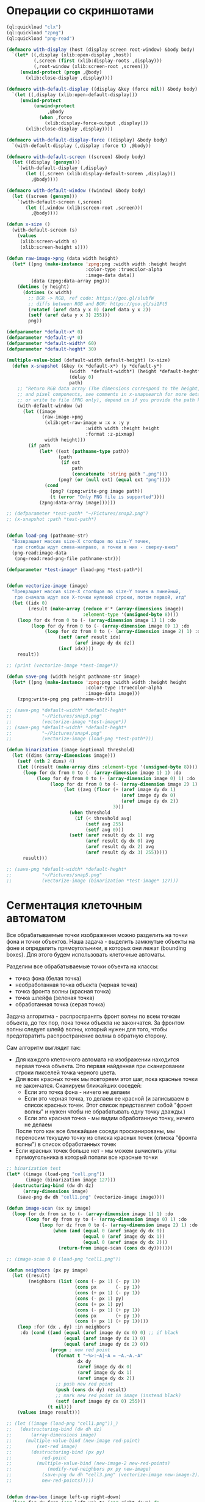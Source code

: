 #+STARTUP: showall indent hidestars

* Операции со скриншотами

#+BEGIN_SRC lisp
  (ql:quickload "clx")
  (ql:quickload "zpng")
  (ql:quickload "png-read")

  (defmacro with-display (host (display screen root-window) &body body)
    `(let* ((,display (xlib:open-display ,host))
            (,screen (first (xlib:display-roots ,display)))
            (,root-window (xlib:screen-root ,screen)))
       (unwind-protect (progn ,@body)
         (xlib:close-display ,display))))

  (defmacro with-default-display ((display &key (force nil)) &body body)
    `(let ((,display (xlib:open-default-display)))
       (unwind-protect
            (unwind-protect
                 ,@body
              (when ,force
                (xlib:display-force-output ,display)))
         (xlib:close-display ,display))))

  (defmacro with-default-display-force ((display) &body body)
    `(with-default-display (,display :force t) ,@body))

  (defmacro with-default-screen ((screen) &body body)
    (let ((display (gensym)))
      `(with-default-display (,display)
         (let ((,screen (xlib:display-default-screen ,display)))
           ,@body))))

  (defmacro with-default-window ((window) &body body)
    (let ((screen (gensym)))
      `(with-default-screen (,screen)
         (let ((,window (xlib:screen-root ,screen)))
           ,@body))))

  (defun x-size ()
    (with-default-screen (s)
      (values
       (xlib:screen-width s)
       (xlib:screen-height s))))

  (defun raw-image->png (data width height)
    (let* ((png (make-instance 'zpng:png :width width :height height
                               :color-type :truecolor-alpha
                               :image-data data))
           (data (zpng:data-array png)))
      (dotimes (y height)
        (dotimes (x width)
          ;; BGR -> RGB, ref code: https://goo.gl/slubfW
          ;; diffs between RGB and BGR: https://goo.gl/si1Ft5
          (rotatef (aref data y x 0) (aref data y x 2))
          (setf (aref data y x 3) 255)))
          png))

  (defparameter *default-x* 0)
  (defparameter *default-y* 0)
  (defparameter *default-width* 60)
  (defparameter *default-heght* 30)

  (multiple-value-bind (default-width default-height) (x-size)
    (defun x-snapshot (&key (x *default-x*) (y *default-y*)
                         (width  *default-width*) (height *default-heght*)
                         (delay 0)
                         path)
      ;; "Return RGB data array (The dimensions correspond to the height, width,
      ;; and pixel components, see comments in x-snapsearch for more details),
      ;; or write to file (PNG only), depend on if you provide the path keyword"
      (with-default-window (w)
        (let ((image
               (raw-image->png
                (xlib:get-raw-image w :x x :y y
                               :width width :height height
                               :format :z-pixmap)
                width height)))
          (if path
              (let* ((ext (pathname-type path))
                     (path
                      (if ext
                          path
                          (concatenate 'string path ".png")))
                     (png? (or (null ext) (equal ext "png"))))
                (cond
                  (png? (zpng:write-png image path))
                  (t (error "Only PNG file is supported"))))
              (zpng:data-array image))))))

  ;; (defparameter *test-path* "~/Pictures/snap2.png")
  ;; (x-snapshot :path *test-path*)


  (defun load-png (pathname-str)
    "Возвращает массив size-X столбцов по size-Y точек,
     где столбцы идут слева-направо, а точки в них - сверху-вниз"
    (png-read:image-data
     (png-read:read-png-file pathname-str)))

  (defparameter *test-image* (load-png *test-path*))


  (defun vectorize-image (image)
    "Превращает массив size-X столбцов по size-Y точек в линейный,
     где сначала идут все X-точки нулевой строки, потом первой, итд"
    (let ((idx 0)
          (result (make-array (reduce #'* (array-dimensions image))
                              :element-type '(unsigned-byte 8))))
      (loop for dx from 0 to (- (array-dimension image 1) 1) :do
           (loop for dy from 0 to (- (array-dimension image 0) 1) :do
                (loop for dz from 0 to (- (array-dimension image 2) 1) :do
                     (setf (aref result idx)
                           (aref image dy dx dz))
                     (incf idx))))
      result))

  ;; (print (vectorize-image *test-image*))

  (defun save-png (width height pathname-str image)
    (let* ((png (make-instance 'zpng:png :width width :height height
                               :color-type :truecolor-alpha
                               :image-data image)))
      (zpng:write-png png pathname-str)))

  ;; (save-png *default-width* *default-heght*
  ;;           "~/Pictures/snap3.png"
  ;;           (vectorize-image *test-image*))
  ;; (save-png *default-width* *default-heght*
  ;;           "~/Pictures/snap4.png"
  ;;           (vectorize-image (load-png *test-path*)))

  (defun binarization (image &optional threshold)
    (let ((dims (array-dimensions image)))
      (setf (nth 2 dims) 4)
      (let ((result (make-array dims :element-type '(unsigned-byte 8))))
        (loop for dx from 0 to (- (array-dimension image 1) 1) :do
             (loop for dy from 0 to (- (array-dimension image 0) 1) :do
                  (loop for dz from 0 to (- (array-dimension image 2) 1) :do
                       (let ((avg (floor (+ (aref image dy dx 1)
                                            (aref image dy dx 0)
                                            (aref image dy dx 2))
                                         3)))
                         (when threshold
                           (if (< threshold avg)
                               (setf avg 255)
                               (setf avg 0)))
                         (setf (aref result dy dx 1) avg
                               (aref result dy dx 0) avg
                               (aref result dy dx 2) avg
                               (aref result dy dx 3) 255)))))
        result)))

  ;; (save-png *default-width* *default-heght*
  ;;           "~/Pictures/snap5.png"
  ;;           (vectorize-image (binarization *test-image* 127)))
#+END_SRC

* Сегментация клеточным автоматом

Все обрабатываемые точки изображения можно разделить на точки фона и точки
объектов. Наша задача - выделить замкнутые объекты на фоне и определить прямоугольники,
в которых они лежат (bounding boxes). Для этого будем использовать клеточные автоматы.

Разделим все обрабатываемые точки объекта на классы:
- точка фона (белая точка)
- необработанная точка объекта (черная точка)
- точка фронта волны (красная точка)
- точка шлейфа (зеленая точка)
- обработанная точка (серая точка)

Задача алгоритма - распространять фронт волны по всем точкам объекта, до тех пор, пока
точки объекта не закончатся. За фронтом волны следует шлейф волны, который нужен для
того, чтобы предотвратить распространение волны в обратную сторону.

Сам алгоритм выглядит так:

- Для каждого клеточного автомата на изображении находится первая точка объекта. Это
  первая найденная при сканировании строки пикселей точка черного цвета.
- Для всех красных точек мы повторяем этот шаг, пока красные точки не
  закончатся. Сканируем ближайших соседей:
  - Если это точка фона - ничего не делаем
  - Если это черная точка, то делаем ее красной (и записываем в список красных
    точек. Этот список представляет собой "фронт волны" и нужен чтобы не обрабатывать
    одну точку дважды.)
  - Если это красная точка - мы видим обработанную точку, ничего не делаем
  После того как все ближайшие соседи просканированы, мы переносим текущую точку из
  списка красных точек (списка "фронта волны") в список обработанных точек
- Если красных точек больше нет - мы можем вычислить углы прямоугольника в который
  попали все красные точки

#+BEGIN_SRC lisp
  ;; binarization test
  (let* ((image (load-png "cell.png"))
         (image (binarization image 127)))
    (destructuring-bind (dw dh dz)
        (array-dimensions image)
      (save-png dw dh "cell1.png" (vectorize-image image))))

  (defun image-scan (sx sy image)
    (loop for dx from sx to (- (array-dimension image 1) 1) :do
         (loop for dy from sy to (- (array-dimension image 0) 1) :do
              (loop for dz from 0 to (- (array-dimension image 2) 1) :do
                   (when (and (equal 0 (aref image dy dx 0))
                              (equal 0 (aref image dy dx 1))
                              (equal 0 (aref image dy dx 2)))
                     (return-from image-scan (cons dx dy)))))))

  ;; (image-scan 0 0 (load-png "cell1.png"))

  (defun neighbors (px py image)
    (let ((result)
          (neighbors (list (cons (- px 1) (- py 1))
                           (cons px       (- py 1))
                           (cons (+ px 1) (- py 1))
                           (cons (- px 1) py)
                           (cons (+ px 1) py)
                           (cons (- px 1) (+ py 1))
                           (cons px       (+ py 1))
                           (cons (+ px 1) (+ py 1)))))
      (loop :for (dx . dy) :in neighbors
       :do (cond ((and (equal (aref image dy dx 0) 0) ;; if black
                       (equal (aref image dy dx 1) 0)
                       (equal (aref image dy dx 2) 0))
                  (progn ; new red point
                    (format t "~%>:~A|~A = ~A.~A.~A"
                            dx dy
                            (aref image dy dx 0)
                            (aref image dy dx 1)
                            (aref image dy dx 2))
                    ;; push new red point
                    (push (cons dx dy) result)
                    ;; mark new red point in image (instead black)
                    (setf (aref image dy dx 0) 255)))
                 (t nil)))
      (values image result)))

  ;; (let ((image (load-png "cell1.png"))_)
  ;;   (destructuring-bind (dw dh dz)
  ;;       (array-dimensions image)
  ;;     (multiple-value-bind (new-image red-point)
  ;;         (set-red image)
  ;;       (destructuring-bind (px py)
  ;;           red-point
  ;;         (multiple-value-bind (new-image-2 new-red-points)
  ;;             (modify-red-neighbors px py new-image)
  ;;           (save-png dw dh "cell3.png" (vectorize-image new-image-2))
  ;;           new-red-points)))))


  (defun draw-box (image left-up right-down)
    (loop for dx from (car left-up) to (car right-down) do
         (loop for dy from (cdr left-up) to (cdr right-down) do
              (setf (aref image dy dx 0)
                    (print (logand 127 (aref image dy dx 0)))))))

  (defun cell (image &optional (pic 3))
    (destructuring-bind (dw dh dz)
        (array-dimensions image)
      (destructuring-bind (fx . fy)
          (image-scan 0 0 image)
        ;; делаем first-point красной
        (setf (aref image fy fx 0) 255)
        ;; списки точек
        (let ((red-points (list (cons fx fy)))
              (bucket))
          (tagbody
           gramma
             (let ((curr (pop red-points)))
               (format t "~%:CURR:~A" curr)
               (destructuring-bind (cx . cy)
                   curr
                 (multiple-value-bind (new-image new-red-points)
                     (neighbors cx cy image)
                   ;; set new image
                   (setf image new-image)
                   ;; add new red-points
                   (setf red-points
                         (append (remove curr red-points) ;; remove current
                                 new-red-points))
                   ;; dbg out new red points
                   (format t "~%:REDS:~A" red-points)
                   ;; save current point in bucket
                   (push curr bucket)
                   ;; mark current point to green
                   (setf (aref image cy cx 0) 0)
                   (setf (aref image cy cx 1) 127)
                   (setf (aref image cy cx 2) 0)
                   ;; save png file
                   (save-png
                    dw dh
                    (format nil "cell~5,'0d.png" pic)
                    (vectorize-image image))
                   (incf pic)
                   (unless (null red-points)
                     (go gramma))))))
          ;; build bounding box
          (print bucket)
          (let ((left-up     (cons (reduce #'min (mapcar #'car bucket))
                                   (reduce #'min (mapcar #'cdr bucket))))
                (right-down  (cons (reduce #'max (mapcar #'car bucket))
                                   (reduce #'max (mapcar #'cdr bucket)))))
            (print (list left-up right-down))
            (draw-box image left-up right-down)
            (values image (list left-up right-down)))))))

  ;; (multiple-value-bind (image box)
  ;;     (cell (load-png "cell4.png"))
  ;;   (destructuring-bind (dw dh dz)
  ;;       (array-dimensions image)
  ;;     (save-png
  ;;      dw dh
  ;;      "cell5.png"
  ;;      (vectorize-image image))))
#+END_SRC
